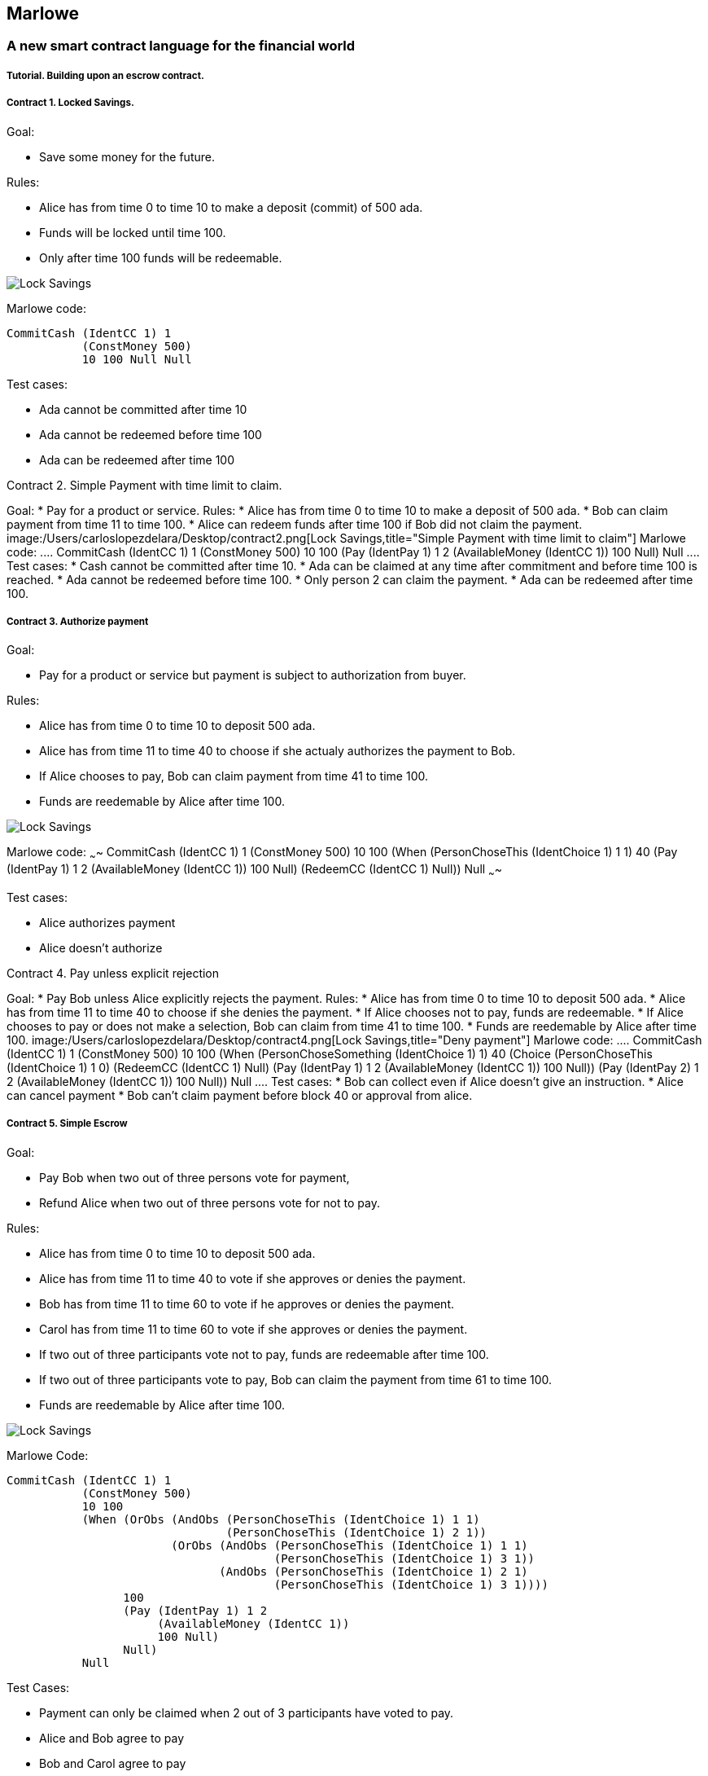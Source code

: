 [[marlowe]]
Marlowe
-------

[[a-new-smart-contract-language-for-the-financial-world]]
A new smart contract language for the financial world
~~~~~~~~~~~~~~~~~~~~~~~~~~~~~~~~~~~~~~~~~~~~~~~~~~~~~

[[tutorial.-building-upon-an-escrow-contract.]]
Tutorial. Building upon an escrow contract.
+++++++++++++++++++++++++++++++++++++++++++

[[contract-1.-locked-savings.]]
Contract 1. Locked Savings.
+++++++++++++++++++++++++++

Goal:

* Save some money for the future.

Rules:

* Alice has from time 0 to time 10 to make a deposit (commit) of 500
ada.
* Funds will be locked until time 100.
* Only after time 100 funds will be redeemable.

image:/Users/carloslopezdelara/Desktop/contract1.png[Lock
Savings,title="Lock Savings"]

Marlowe code:

....
CommitCash (IdentCC 1) 1
           (ConstMoney 500)
           10 100 Null Null
....

Test cases:

* Ada cannot be committed after time 10
* Ada cannot be redeemed before time 100
* Ada can be redeemed after time 100

--

[[contract-2.-simple-payment-with-time-limit-to-claim.]]
Contract 2. Simple Payment with time limit to claim.
++++++++++++++++++++++++++++++++++++++++++++++++++++

Goal:

* Pay for a product or service.

Rules:

* Alice has from time 0 to time 10 to make a deposit of 500 ada.
* Bob can claim payment from time 11 to time 100.
* Alice can redeem funds after time 100 if Bob did not claim the
payment.

image:/Users/carloslopezdelara/Desktop/contract2.png[Lock
Savings,title="Simple Payment with time limit to claim"]

Marlowe code:

....
CommitCash (IdentCC 1) 1
           (ConstMoney 500)
           10 100
           (Pay (IdentPay 1) 1 2
                (AvailableMoney (IdentCC 1))
                100 Null)
           Null
....

Test cases:

* Cash cannot be committed after time 10.
* Ada can be claimed at any time after commitment and before time 100 is
reached.
* Ada cannot be redeemed before time 100.
* Only person 2 can claim the payment.
* Ada can be redeemed after time 100.

--

[[contract-3.-authorize-payment]]
Contract 3. Authorize payment
+++++++++++++++++++++++++++++

Goal:

* Pay for a product or service but payment is subject to authorization
from buyer.

Rules:

* Alice has from time 0 to time 10 to deposit 500 ada.
* Alice has from time 11 to time 40 to choose if she actualy authorizes
the payment to Bob.
* If Alice chooses to pay, Bob can claim payment from time 41 to time
100.
* Funds are reedemable by Alice after time 100.

image:/Users/carloslopezdelara/Desktop/contract3.png[Lock
Savings,title="Authorize payment"]

Marlowe code: ~~~~ CommitCash (IdentCC 1) 1 (ConstMoney 500) 10 100
(When (PersonChoseThis (IdentChoice 1) 1 1) 40 (Pay (IdentPay 1) 1 2
(AvailableMoney (IdentCC 1)) 100 Null) (RedeemCC (IdentCC 1) Null)) Null
~~~~

Test cases:

* Alice authorizes payment
* Alice doesn’t authorize

--

[[contract-4.-pay-unless-explicit-rejection]]
Contract 4. Pay unless explicit rejection
+++++++++++++++++++++++++++++++++++++++++

Goal:

* Pay Bob unless Alice explicitly rejects the payment.

Rules:

* Alice has from time 0 to time 10 to deposit 500 ada.
* Alice has from time 11 to time 40 to choose if she denies the payment.
* If Alice chooses not to pay, funds are redeemable.
* If Alice chooses to pay or does not make a selection, Bob can claim
from time 41 to time 100.
* Funds are reedemable by Alice after time 100.

image:/Users/carloslopezdelara/Desktop/contract4.png[Lock
Savings,title="Deny payment"]

Marlowe code:

....
CommitCash (IdentCC 1) 1
           (ConstMoney 500)
           10 100
           (When (PersonChoseSomething (IdentChoice 1) 1)
                 40
                 (Choice (PersonChoseThis (IdentChoice 1) 1 0)
                         (RedeemCC (IdentCC 1) Null)
                         (Pay (IdentPay 1) 1 2
                              (AvailableMoney (IdentCC 1))
                              100 Null))
                 (Pay (IdentPay 2) 1 2
                      (AvailableMoney (IdentCC 1))
                      100 Null))
           Null
....

Test cases:

* Bob can collect even if Alice doesn’t give an instruction.
* Alice can cancel payment
* Bob can’t claim payment before block 40 or approval from alice.

--

[[contract-5.-simple-escrow]]
Contract 5. Simple Escrow
+++++++++++++++++++++++++

Goal:

* Pay Bob when two out of three persons vote for payment,
* Refund Alice when two out of three persons vote for not to pay.

Rules:

* Alice has from time 0 to time 10 to deposit 500 ada.
* Alice has from time 11 to time 40 to vote if she approves or denies
the payment.
* Bob has from time 11 to time 60 to vote if he approves or denies the
payment.
* Carol has from time 11 to time 60 to vote if she approves or denies
the payment.
* If two out of three participants vote not to pay, funds are redeemable
after time 100.
* If two out of three participants vote to pay, Bob can claim the
payment from time 61 to time 100.
* Funds are reedemable by Alice after time 100.

image:/Users/carloslopezdelara/Desktop/contract5.png[Lock
Savings,title="Simple Escrow"]

Marlowe Code:

....
CommitCash (IdentCC 1) 1
           (ConstMoney 500)
           10 100
           (When (OrObs (AndObs (PersonChoseThis (IdentChoice 1) 1 1)
                                (PersonChoseThis (IdentChoice 1) 2 1))
                        (OrObs (AndObs (PersonChoseThis (IdentChoice 1) 1 1)
                                       (PersonChoseThis (IdentChoice 1) 3 1))
                               (AndObs (PersonChoseThis (IdentChoice 1) 2 1)
                                       (PersonChoseThis (IdentChoice 1) 3 1))))
                 100
                 (Pay (IdentPay 1) 1 2
                      (AvailableMoney (IdentCC 1))
                      100 Null)
                 Null)
           Null
....

Test Cases:

* Payment can only be claimed when 2 out of 3 participants have voted to
pay.
* Alice and Bob agree to pay
* Bob and Carol agree to pay
* Alice and Carol agree to pay
* Only person 2 (bob) can claim the payment.
* Ada can be redeemed after block 100

--

[[contract-6.-complete-escrow]]
Contract 6. Complete Escrow
+++++++++++++++++++++++++++

Goal:

* Pay Bob when two out of three persons vote for payment,
* Refund Alice when two out of three persons vote for not to pay.
* Improve Contract 5 to allow Alice be refunded earlier if outcome of
voting is not to pay.

Rules:

* Alice has from time 0 to time 10 to deposit 500 ada.
* Alice has from time 11 to time 40 to vote if she approves or denies
the payment.
* Bob has from time 11 to time 60 to vote if he approves or denies the
payment.
* Carol has from time 11 to time 60 to vote if she approves or denies
the payment.
* If two out of three participants vote not to pay, funds are redeemable
immediatly.
* If two out of three participants vote to pay, Bob can claim the
payment from time 61 to time 100.
* Funds are reedemable by Alice after time 100.

image:/Users/carloslopezdelara/Desktop/contract6.png[Lock
Savings,title="Complete Escrow"]

Decision Tree

image:/Users/carloslopezdelara/Desktop/contract8.png[Lock
Savings,title="Decision tree"] Marlowe Code:

....
CommitCash (IdentCC 1) 1
           (ConstMoney 500)
           10 100
           (When (OrObs (OrObs (AndObs (PersonChoseThis (IdentChoice 1) 1 1)
                                       (PersonChoseThis (IdentChoice 1) 2 1))
                               (OrObs (AndObs (PersonChoseThis (IdentChoice 1) 1 1)
                                              (PersonChoseThis (IdentChoice 1) 3 1))
                                      (AndObs (PersonChoseThis (IdentChoice 1) 2 1)
                                              (PersonChoseThis (IdentChoice 1) 3 1))))
                        (OrObs (AndObs (PersonChoseThis (IdentChoice 1) 1 0)
                                       (PersonChoseThis (IdentChoice 1) 2 0))
                               (OrObs (AndObs (PersonChoseThis (IdentChoice 1) 1 0)
                                              (PersonChoseThis (IdentChoice 1) 3 0))
                                      (AndObs (PersonChoseThis (IdentChoice 1) 2 0)
                                              (PersonChoseThis (IdentChoice 1) 3 0)))))
                 100
                 (Choice (OrObs (AndObs (PersonChoseThis (IdentChoice 1) 1 1)
                                        (PersonChoseThis (IdentChoice 1) 2 1))
                                (OrObs (AndObs (PersonChoseThis (IdentChoice 1) 1 1)
                                               (PersonChoseThis (IdentChoice 1) 3 1))
                                       (AndObs (PersonChoseThis (IdentChoice 1) 2 1)
                                               (PersonChoseThis (IdentChoice 1) 3 1))))
                         (Pay (IdentPay 1) 1 2
                              (AvailableMoney (IdentCC 1))
                              100 Null)
                         (RedeemCC (IdentCC 1) Null))
                 Null)
           Null
....

Test Cases:

* Check that when both Alice and Carol choose NOT to pay, Alice can
immediately redeem the funds.
